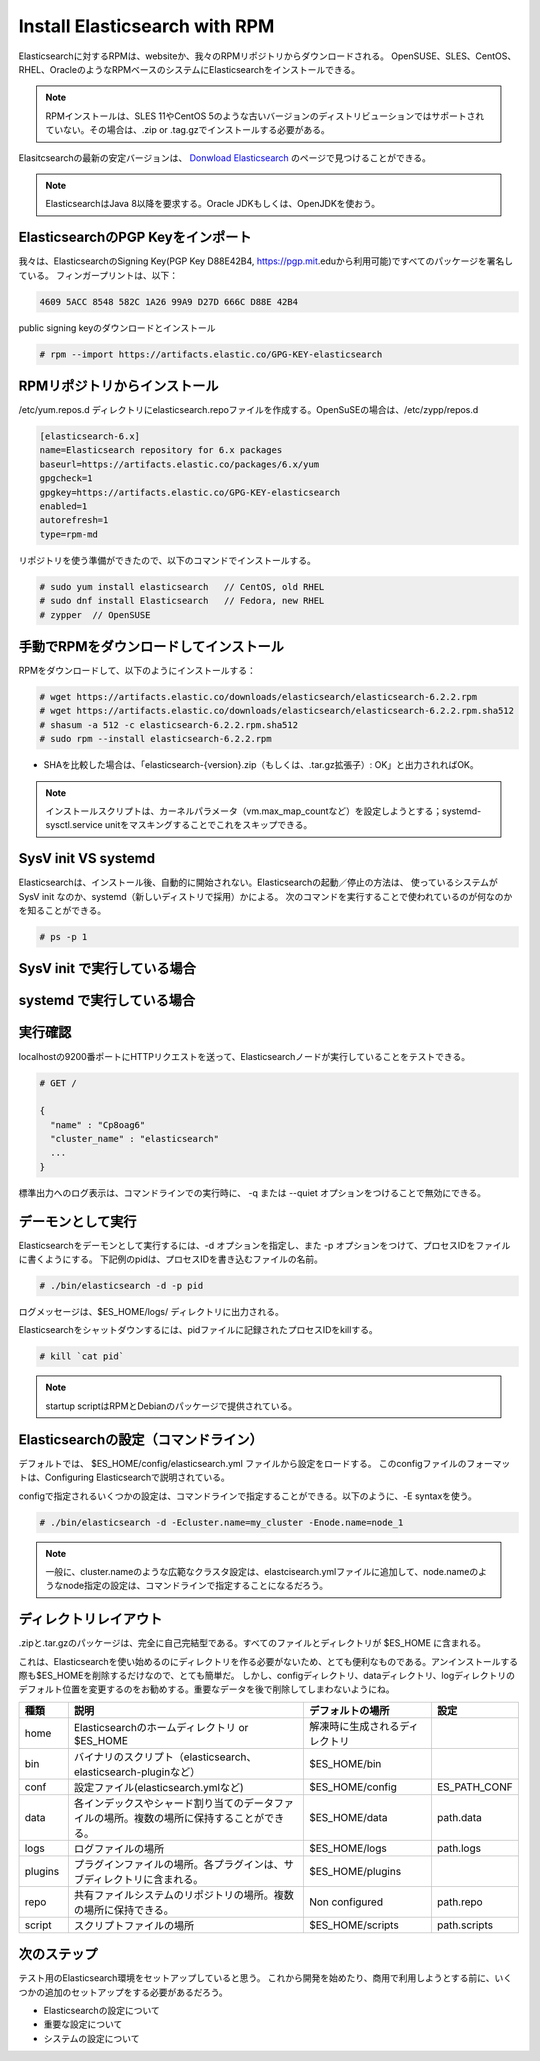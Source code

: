 Install Elasticsearch with RPM
======================================================
Elasticsearchに対するRPMは、websiteか、我々のRPMリポジトリからダウンロードされる。
OpenSUSE、SLES、CentOS、RHEL、OracleのようなRPMベースのシステムにElasticsearchをインストールできる。

.. note::

   RPMインストールは、SLES 11やCentOS 5のような古いバージョンのディストリビューションではサポートされていない。その場合は、.zip or .tag.gzでインストールする必要がある。

Elasitcsearchの最新の安定バージョンは、 `Donwload Elasticsearch <https://www.elastic.co/downloads/elasticsearch>`_ のページで見つけることができる。

.. note::

   ElasticsearchはJava 8以降を要求する。Oracle JDKもしくは、OpenJDKを使おう。

ElasticsearchのPGP Keyをインポート
------------------------------------------
我々は、ElasticsearchのSigning Key(PGP Key D88E42B4, https://pgp.mit.eduから利用可能)ですべてのパッケージを署名している。
フィンガープリントは、以下：

.. code-block:: text

   4609 5ACC 8548 582C 1A26 99A9 D27D 666C D88E 42B4

public signing keyのダウンロードとインストール

.. code-block:: console

   # rpm --import https://artifacts.elastic.co/GPG-KEY-elasticsearch

RPMリポジトリからインストール
-------------------------------------
/etc/yum.repos.d ディレクトリにelasticsearch.repoファイルを作成する。OpenSuSEの場合は、/etc/zypp/repos.d

.. code-block:: config

   [elasticsearch-6.x]
   name=Elasticsearch repository for 6.x packages
   baseurl=https://artifacts.elastic.co/packages/6.x/yum
   gpgcheck=1
   gpgkey=https://artifacts.elastic.co/GPG-KEY-elasticsearch
   enabled=1
   autorefresh=1
   type=rpm-md

リポジトリを使う準備ができたので、以下のコマンドでインストールする。

.. code-block:: console

   # sudo yum install elasticsearch   // CentOS, old RHEL
   # sudo dnf install Elasticsearch   // Fedora, new RHEL
   # zypper  // OpenSUSE

.. tips::

   dnfは、yumの後継。yumがpython2ベースなので、python3ベースの新しいパッケージマネージャが採用されることになっているらしい。

手動でRPMをダウンロードしてインストール
-------------------------------------
RPMをダウンロードして、以下のようにインストールする：

.. code-block:: console

   # wget https://artifacts.elastic.co/downloads/elasticsearch/elasticsearch-6.2.2.rpm
   # wget https://artifacts.elastic.co/downloads/elasticsearch/elasticsearch-6.2.2.rpm.sha512
   # shasum -a 512 -c elasticsearch-6.2.2.rpm.sha512
   # sudo rpm --install elasticsearch-6.2.2.rpm

- SHAを比較した場合は、「elasticsearch-{version}.zip（もしくは、.tar.gz拡張子）: OK」と出力されればOK。

.. note::

   インストールスクリプトは、カーネルパラメータ（vm.max_map_countなど）を設定しようとする；systemd-sysctl.service unitをマスキングすることでこれをスキップできる。

SysV init VS systemd
---------------------------------------------
Elasticsearchは、インストール後、自動的に開始されない。Elasticsearchの起動／停止の方法は、
使っているシステムが SysV init なのか、systemd（新しいディストリで採用）かによる。
次のコマンドを実行することで使われているのが何なのかを知ることができる。

.. code-block:: console

   # ps -p 1



SysV init で実行している場合
---------------------------------------------


systemd で実行している場合
---------------------------------------------



実行確認
------------------
localhostの9200番ポートにHTTPリクエストを送って、Elasticsearchノードが実行していることをテストできる。

.. code-block:: console

   # GET /

   {
     "name" : "Cp8oag6"
     "cluster_name" : "elasticsearch"
     ...
   }

標準出力へのログ表示は、コマンドラインでの実行時に、 -q または --quiet オプションをつけることで無効にできる。

デーモンとして実行
----------------------------
Elasticsearchをデーモンとして実行するには、-d オプションを指定し、また -p オプションをつけて、プロセスIDをファイルに書くようにする。
下記例のpidは、プロセスIDを書き込むファイルの名前。

.. code-block:: console

   # ./bin/elasticsearch -d -p pid

ログメッセージは、$ES_HOME/logs/ ディレクトリに出力される。

Elasticsearchをシャットダウンするには、pidファイルに記録されたプロセスIDをkillする。

.. code-block:: console

   # kill `cat pid`

.. note::

   startup scriptはRPMとDebianのパッケージで提供されている。

Elasticsearchの設定（コマンドライン）
---------------------------------------------------
デフォルトでは、 $ES_HOME/config/elasticsearch.yml ファイルから設定をロードする。
このconfigファイルのフォーマットは、Configuring Elasticsearchで説明されている。

configで指定されるいくつかの設定は、コマンドラインで指定することができる。以下のように、-E syntaxを使う。

.. code-block:: console

   # ./bin/elasticsearch -d -Ecluster.name=my_cluster -Enode.name=node_1

.. note::

   一般に、cluster.nameのような広範なクラスタ設定は、elastcisearch.ymlファイルに追加して、node.nameのようなnode指定の設定は、コマンドラインで指定することになるだろう。

ディレクトリレイアウト
--------------------------------------
.zipと.tar.gzのパッケージは、完全に自己完結型である。すべてのファイルとディレクトリが $ES_HOME に含まれる。

これは、Elasticsearchを使い始めるのにディレクトリを作る必要がないため、とても便利なものである。アンインストールする際も$ES_HOMEを削除するだけなので、とても簡単だ。
しかし、configディレクトリ、dataディレクトリ、logディレクトリのデフォルト位置を変更するのをお勧めする。重要なデータを後で削除してしまわないようにね。

.. list-table::
   :widths: 15 80 40 15
   :header-rows: 1

   * - 種類
     - 説明
     - デフォルトの場所
     - 設定
   * - home
     - Elasticsearchのホームディレクトリ or $ES_HOME
     - 解凍時に生成されるディレクトリ
     -
   * - bin
     - バイナリのスクリプト（elasticsearch、elasticsearch-pluginなど）
     - $ES_HOME/bin
     -
   * - conf
     - 設定ファイル(elasticsearch.ymlなど)
     - $ES_HOME/config
     - ES_PATH_CONF
   * - data
     - 各インデックスやシャード割り当てのデータファイルの場所。複数の場所に保持することができる。
     - $ES_HOME/data
     - path.data
   * - logs
     - ログファイルの場所
     - $ES_HOME/logs
     - path.logs
   * - plugins
     - プラグインファイルの場所。各プラグインは、サブディレクトリに含まれる。
     - $ES_HOME/plugins
     -
   * - repo
     - 共有ファイルシステムのリポジトリの場所。複数の場所に保持できる。
     - Non configured
     - path.repo
   * - script
     - スクリプトファイルの場所
     - $ES_HOME/scripts
     - path.scripts

次のステップ
----------------------------
テスト用のElasticsearch環境をセットアップしていると思う。
これから開発を始めたり、商用で利用しようとする前に、いくつかの追加のセットアップをする必要があるだろう。

* Elasticsearchの設定について
* 重要な設定について
* システムの設定について
